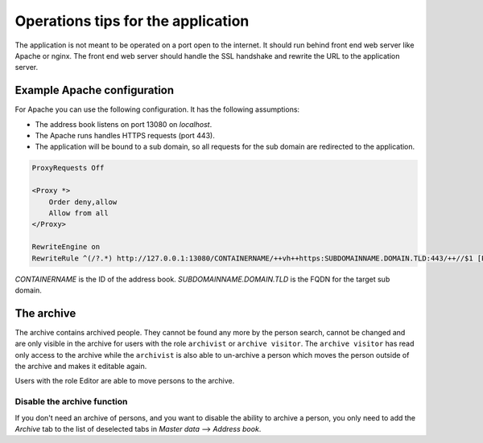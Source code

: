 .. _operations:

===================================
Operations tips for the application
===================================

The application is not meant to be operated on a port open to the internet.
It should run behind front end web server like Apache or nginx.
The front end web server should handle the SSL handshake and rewrite the URL
to the application server.

Example Apache configuration
============================

For Apache you can use the following configuration.
It has the following assumptions:

* The address book listens on port 13080 on `localhost`.
* The Apache runs handles HTTPS requests (port 443).
* The application will be bound to a sub domain, so all requests for the sub
  domain are redirected to the application.

.. code::

    ProxyRequests Off

    <Proxy *>
        Order deny,allow
        Allow from all
    </Proxy>

    RewriteEngine on
    RewriteRule ^(/?.*) http://127.0.0.1:13080/CONTAINERNAME/++vh++https:SUBDOMAINNAME.DOMAIN.TLD:443/++//$1 [P,L]


`CONTAINERNAME` is the ID of the address book.
`SUBDOMAINNAME.DOMAIN.TLD` is the FQDN for the target sub domain.


The archive
===========

The archive contains archived people. They cannot be found any more by the
person search, cannot be changed and are only visible in the archive for users
with the role ``archivist`` or ``archive visitor``. The ``archive visitor`` has
read only access to the archive while the ``archivist`` is also able to
un-archive a person which moves the person outside of the archive and makes it
editable again.

Users with the role Editor are able to move persons to the archive.

Disable the archive function
----------------------------

If you don't need an archive of persons, and you want to disable the ability to
archive a person, you only need to add the `Archive` tab to the list of deselected tabs in `Master data` --> `Address book`.
